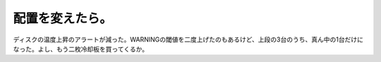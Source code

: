 配置を変えたら。
================

ディスクの温度上昇のアラートが減った。WARNINGの閾値を二度上げたのもあるけど、上段の3台のうち、真ん中の1台だけになった。よし、もう二枚冷却板を買ってくるか。






.. author:: default
.. categories:: Ops,gadget
.. tags::
.. comments::
